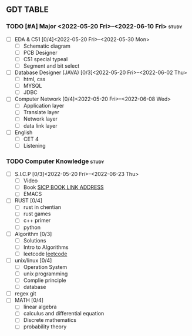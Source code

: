** GDT TABLE
#+TAGS:@work(w) @study(s)
*** TODO [#A] Major  <2022-05-20 Fri>--<2022-06-10 Fri>                                                           :study:
    SCHEDULED: <2022-05-20 Fri 08:00> DEADLINE: <2022-06-10 Fri +21d>
    - [ ] EDA & C51 [0/4]<2022-05-20 Fri>--<2022-05-30 Mon>
      - [ ] Schematic diagram
      - [ ] PCB Designer
      - [ ] C51 special typeal
      - [ ] Segment and bit select
    - [ ] Database Designer (JAVA) [0/3]<2022-05-20 Fri>--<2022-06-02 Thu>
      - [ ] html, css
      - [ ] MYSQL
      - [ ] JDBC
    - [ ] Computer Network [0/4]<2022-05-20 Fri>--<2022-06-08 Wed>
      - [ ] Application layer
      - [ ] Translate layer
      - [ ] Network layer
      - [ ] data link layer
    - [ ] English
      - [ ] CET 4
      - [ ] Listening
*** TODO Computer Knowledge                                                     :study:
    DEADLINE: <2022-12-31 Sat 22:00> SCHEDULED: <2022-05-21 Sat>
    :LOGBOOK:
    CLOCK: [2022-05-19 Thu 11:23]
    :END:
    - [ ] S.I.C.P [0/3]<2022-05-20 Fri>--<2022-06-23 Thu>
      - [ ] Video
      - [ ] Book
            [[https://mitpress.mit.edu/sites/default/files/sicp/full-text/bppk/book-Z-H-1.html][SICP BOOK LINK ADDRESS]]
      - [ ] EMACS
    - [ ] RUST [0/4]
      - [ ] rust in chentian
      - [ ] rust games
      - [ ] c++ primer
      - [ ] python
    - [ ] Algorithm [0/3]
      - [ ] Solutions
      - [ ] Intro to Algorithms
      - [ ] leetcode 
            [[https:leetcode.com][leetcode]]
    - [ ] unix/linux [0/4]
      - [ ] Operation System
      - [ ] unix programming
      - [ ] Complie principle
      - [ ] database
    - [ ] regex git
    - [ ] MATH [0/4]
      - [ ] linear algebra
      - [ ] calculus and differential equation
      - [ ] Discrete mathematics
      - [ ] probability theory
